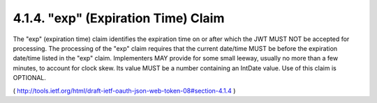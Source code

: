.. _jwt.exp:

4.1.4.  "exp" (Expiration Time) Claim
^^^^^^^^^^^^^^^^^^^^^^^^^^^^^^^^^^^^^^^^^^^^^^^^^^

The "exp" (expiration time) claim identifies the expiration time on
or after which the JWT MUST NOT be accepted for processing.  The
processing of the "exp" claim requires that the current date/time
MUST be before the expiration date/time listed in the "exp" claim.
Implementers MAY provide for some small leeway, usually no more than
a few minutes, to account for clock skew.  Its value MUST be a number
containing an IntDate value.  Use of this claim is OPTIONAL.

( http://tools.ietf.org/html/draft-ietf-oauth-json-web-token-08#section-4.1.4 )
